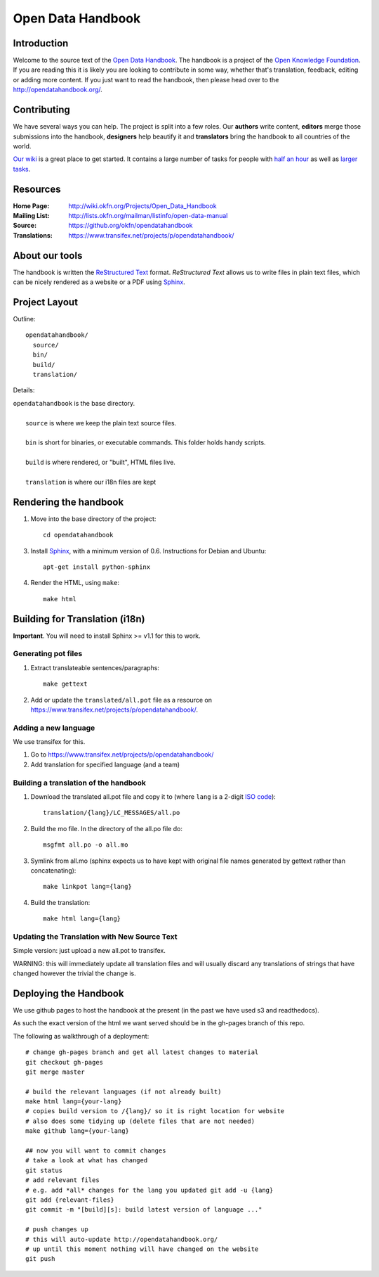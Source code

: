 Open Data Handbook
================

Introduction
------------

Welcome to the source text of the `Open Data Handbook`_. The handbook is 
a project of the `Open Knowledge Foundation`_.  If you are reading this 
it is likely you are looking to contribute in some way, whether that's 
translation, feedback, editing or adding more content. If you just want 
to read the handbook, then please head over to the 
http://opendatahandbook.org/.


Contributing
------------

We have several ways you can help. The project is split into a few 
roles. Our **authors** write content, **editors** merge those 
submissions into the handbook, **designers** help beautify it and 
**translators** bring the handbook to all countries of the world.

`Our wiki`_ is a great place to get started. It contains a large
number of tasks for people with `half an hour`_ as well as `larger
tasks`_. 

.. _our wiki: http://wiki.okfn.org/Projects/Open_Data_Handbook#Contributing
.. _half an hour: http://wiki.okfn.org/Projects/Open_Data_Handbook#Micro-tasks
.. _larger tasks: http://wiki.okfn.org/Projects/Open_Data_Handbook#Sections_that_need_authors


Resources
---------

:Home Page:     http://wiki.okfn.org/Projects/Open_Data_Handbook
:Mailing List:  http://lists.okfn.org/mailman/listinfo/open-data-manual
:Source:        https://github.org/okfn/opendatahandbook
:Translations:  https://www.transifex.net/projects/p/opendatahandbook/


About our tools
---------------

The handbook is written the `ReStructured Text`_ format. `ReStructured Text` 
allows us to write files in plain text files, which can be nicely rendered 
as a website or a PDF using `Sphinx`_.

.. _restructured text: http://docutils.sourceforge.net/docs/user/rst/quickref.html


Project Layout
--------------

Outline::

  opendatahandbook/
    source/
    bin/
    build/
    translation/

Details:

| ``opendatahandbook`` is the base directory.
|
|    ``source`` is where we keep the plain text source files.
|
|    ``bin`` is short for binaries, or executable commands. This folder holds handy scripts.
|
|    ``build`` is where rendered, or "built", HTML files live.  
|
|    ``translation`` is where our i18n files are kept


Rendering the handbook
--------------------

1. Move into the base directory of the project::

    cd opendatahandbook

3. Install `Sphinx`_, with a minimum version of 0.6. Instructions for 
   Debian and Ubuntu::

    apt-get install python-sphinx

4. Render the HTML, using ``make``::

    make html


Building for Translation (i18n)
-------------------------------

**Important**. You will need to install Sphinx >= v1.1 for this to work.

Generating pot files
~~~~~~~~~~~~~~~~~~~~

1. Extract translateable sentences/paragraphs::

    make gettext

2. Add or update the ``translated/all.pot`` file as a resource on
   https://www.transifex.net/projects/p/opendatahandbook/.

Adding a new language
~~~~~~~~~~~~~~~~~~~~~

We use transifex for this.

1. Go to https://www.transifex.net/projects/p/opendatahandbook/
2. Add translation for specified language (and a team)

Building a translation of the handbook
~~~~~~~~~~~~~~~~~~~~~~~~~~~~~~~~~~~~

1. Download the translated all.pot file and copy it to (where ``lang`` 
   is a 2-digit `ISO code <http://en.wikipedia.org/wiki/ISO_3166-1>`_)::
   
    translation/{lang}/LC_MESSAGES/all.po

2. Build the mo file. In the directory of the all.po file do::

    msgfmt all.po -o all.mo

3. Symlink from all.mo (sphinx expects us to have kept with original  
   file names generated by gettext rather than concatenating)::

    make linkpot lang={lang}

4. Build the translation::

    make html lang={lang}

Updating the Translation with New Source Text
~~~~~~~~~~~~~~~~~~~~~~~~~~~~~~~~~~~~~~~~~~~~~

Simple version: just upload a new all.pot to transifex.

WARNING: this will immediately update all translation files and will usually
discard any translations of strings that have changed however the trivial the
change is.


.. _Open Data Handbook: http://opendatahandbook.org/
.. _Open Knowledge Foundation: http://okfn.org/
.. _Sphinx: http://sphinx.pocoo.org/


Deploying the Handbook
----------------------

We use github pages to host the handbook at the present (in the past we have
used s3 and readthedocs).

As such the exact version of the html we want served should be in the gh-pages
branch of this repo.

The following as walkthrough of a deployment::

  # change gh-pages branch and get all latest changes to material
  git checkout gh-pages
  git merge master

  # build the relevant languages (if not already built)
  make html lang={your-lang}
  # copies build version to /{lang}/ so it is right location for website
  # also does some tidying up (delete files that are not needed)
  make github lang={your-lang}

  ## now you will want to commit changes
  # take a look at what has changed
  git status
  # add relevant files
  # e.g. add *all* changes for the lang you updated git add -u {lang}
  git add {relevant-files}
  git commit -m "[build][s]: build latest version of language ..."

  # push changes up
  # this will auto-update http://opendatahandbook.org/
  # up until this moment nothing will have changed on the website
  git push

